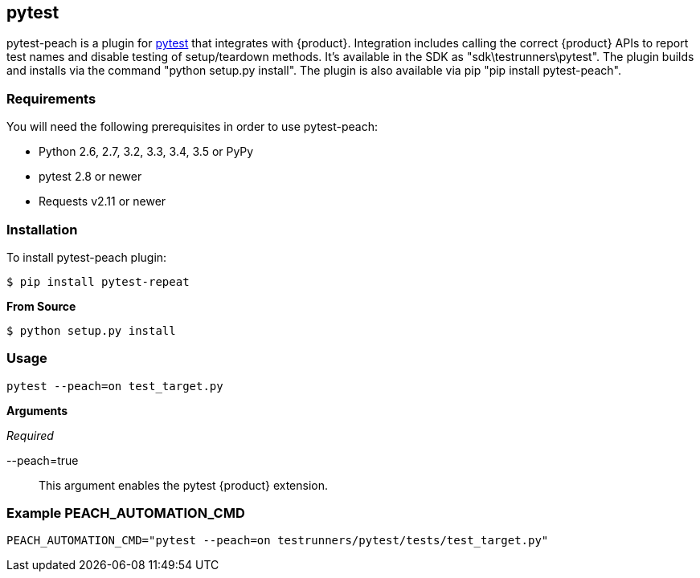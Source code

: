 [[tg_pytest]]
== pytest

pytest-peach is a plugin for link:http://pytest.org[pytest] that integrates with {product}.
Integration includes calling the correct {product} APIs to report test names and 
disable testing of setup/teardown methods. It's available in the SDK as "sdk\testrunners\pytest".
The plugin builds and installs via the command "python setup.py install".
The plugin is also available via pip "pip install pytest-peach".

=== Requirements

You will need the following prerequisites in order to use pytest-peach:

- Python 2.6, 2.7, 3.2, 3.3, 3.4, 3.5 or PyPy
- pytest 2.8 or newer
- Requests v2.11 or newer

=== Installation

To install pytest-peach plugin:

----
$ pip install pytest-repeat
----

*From Source*

----
$ python setup.py install
----

=== Usage

----
pytest --peach=on test_target.py
----

*Arguments*

_Required_

--peach=true::
   This argument enables the pytest {product} extension.

=== Example PEACH_AUTOMATION_CMD

  PEACH_AUTOMATION_CMD="pytest --peach=on testrunners/pytest/tests/test_target.py"

